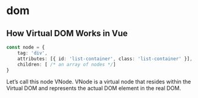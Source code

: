 * dom

** How Virtual DOM Works in Vue

#+begin_src typescript
const node = {
    tag: 'div',
    attributes: [{ id: 'list-container', class: 'list-container' }],
    children: [ /* an array of nodes */]
}
#+end_src

Let’s call this node VNode. VNode is a virtual node that
resides within the Virtual DOM and represents the actual
DOM element in the real DOM.